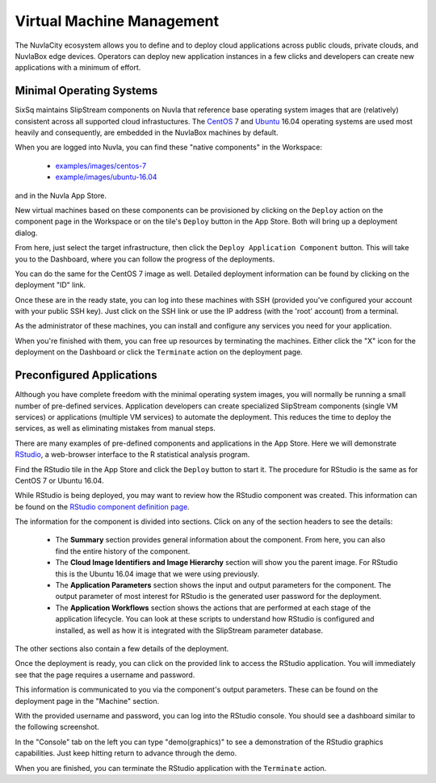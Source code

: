 
Virtual Machine Management
==========================

The NuvlaCity ecosystem allows you to define and to deploy cloud
applications across public clouds, private clouds, and NuvlaBox edge
devices.  Operators can deploy new application instances in a few
clicks and developers can create new applications with a minimum of
effort.

Minimal Operating Systems
-------------------------

SixSq maintains SlipStream components on Nuvla that reference base
operating system images that are (relatively) consistent across all
supported cloud infrastuctures.  The CentOS_ 7 and Ubuntu_ 16.04
operating systems are used most heavily and consequently, are embedded
in the NuvlaBox machines by default.

When you are logged into Nuvla, you can find these "native components"
in the Workspace:

  - `examples/images/centos-7
    <https://nuv.la/module/examples/images/centos-7>`_
  - `example/images/ubuntu-16.04
    <https://nuv.la/module/examples/images/ubuntu-16.04>`_ 

and in the Nuvla App Store.

.. image:: images/screenshots/vm-app-store.png
   :width: 60%
   :align: center

New virtual machines based on these components can be provisioned by
clicking on the ``Deploy`` action on the component page in the
Workspace or on the tile's ``Deploy`` button in the App Store. Both
will bring up a deployment dialog.

.. image:: images/screenshots/vm-dialog-ubuntu.png
   :width: 60%
   :align: center

From here, just select the target infrastructure, then click the
``Deploy Application Component`` button. This will take you to the
Dashboard, where you can follow the progress of the deployments. 

.. image:: images/screenshots/vm-dashboard.png
   :width: 60%
   :align: center

You can do the same for the CentOS 7 image as well.  Detailed
deployment information can be found by clicking on the deployment "ID"
link.

Once these are in the ready state, you can log into these machines
with SSH (provided you've configured your account with your public SSH
key).  Just click on the SSH link or use the IP address (with the
'root' account) from a terminal.

As the administrator of these machines, you can install and configure
any services you need for your application. 

When you're finished with them, you can free up resources by
terminating the machines.  Either click the "X" icon for the
deployment on the Dashboard or click the ``Terminate`` action on the
deployment page.

Preconfigured Applications
--------------------------

Although you have complete freedom with the minimal operating system
images, you will normally be running a small number of pre-defined
services. Application developers can create specialized SlipStream
components (single VM services) or applications (multiple VM
services) to automate the deployment.  This reduces the time to deploy
the services, as well as eliminating mistakes from manual steps.

There are many examples of pre-defined components and applications in
the App Store. Here we will demonstrate RStudio_, a web-browser
interface to the R statistical analysis program.

Find the RStudio tile in the App Store and click the ``Deploy`` button
to start it. The procedure for RStudio is the same as for CentOS 7 or
Ubuntu 16.04.

While RStudio is being deployed, you may want to review how the
RStudio component was created.  This information can be found on the
`RStudio component definition page
<https://nuv.la/module/apps/RStudio/rstudio>`_.

.. image:: images/screenshots/vm-rstudio-definition.png
   :width: 60%
   :align: center

The information for the component is divided into sections. Click on
any of the section headers to see the details:

 - The **Summary** section provides general information about the
   component.  From here, you can also find the entire history of the
   component.
 - The **Cloud Image Identifiers and Image Hierarchy** section will
   show you the parent image.  For RStudio this is the Ubuntu 16.04
   image that we were using previously.
 - The **Application Parameters** section shows the input and output
   parameters for the component.  The output parameter of most
   interest for RStudio is the generated user password for the
   deployment.
 - The **Application Workflows** section shows the actions that are
   performed at each stage of the application lifecycle.  You can look
   at these scripts to understand how RStudio is configured and
   installed, as well as how it is integrated with the SlipStream
   parameter database.

The other sections also contain a few details of the deployment.

Once the deployment is ready, you can click on the provided link to
access the RStudio application.  You will immediately see that the
page requires a username and password.

.. image:: images/screenshots/vm-rstudio-login.png
   :width: 60%
   :align: center

This information is communicated to you via the component's output
parameters.  These can be found on the deployment page in the
"Machine" section.

.. image:: images/screenshots/vm-rstudio-parameters.png
   :width: 60%
   :align: center

With the provided username and password, you can log into the RStudio
console.  You should see a dashboard similar to the following
screenshot.

.. image:: images/screenshots/vm-rstudio-dashboard.png
   :width: 60%
   :align: center

In the "Console" tab on the left you can type "demo(graphics)" to see
a demonstration of the RStudio graphics capabilities.  Just keep
hitting return to advance through the demo.

When you are finished, you can terminate the RStudio application with
the ``Terminate`` action.

.. _CentOS: https://www.centos.org/

.. _Ubuntu: https://www.ubuntu.com/

.. _RStudio: https://www.rstudio.com/ 
